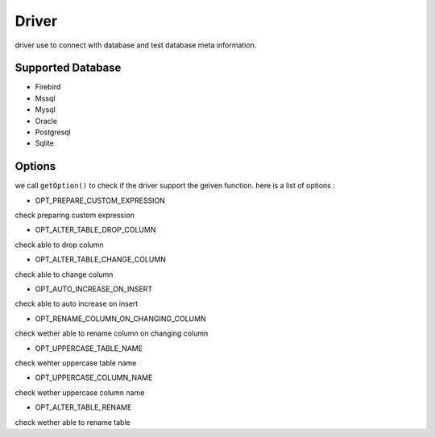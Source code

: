 Driver
======
driver use to connect with database and test database meta information.

Supported Database
------------------
- Firebird
- Mssql
- Mysql
- Oracle
- Postgresql
- Sqlite

Options
-------
we call ``getOption()`` to check if the driver support the geiven function.
here is a list of options :

- OPT_PREPARE_CUSTOM_EXPRESSION 

check preparing custom expression

- OPT_ALTER_TABLE_DROP_COLUMN 

check able to drop column

- OPT_ALTER_TABLE_CHANGE_COLUMN 

check able to change column

- OPT_AUTO_INCREASE_ON_INSERT 

check able to auto increase on insert

- OPT_RENAME_COLUMN_ON_CHANGING_COLUMN 

check wether able to rename column on changing column

- OPT_UPPERCASE_TABLE_NAME 

check wehter uppercase table name

- OPT_UPPERCASE_COLUMN_NAME

check wether uppercase column name

- OPT_ALTER_TABLE_RENAME

check wether able to rename table
